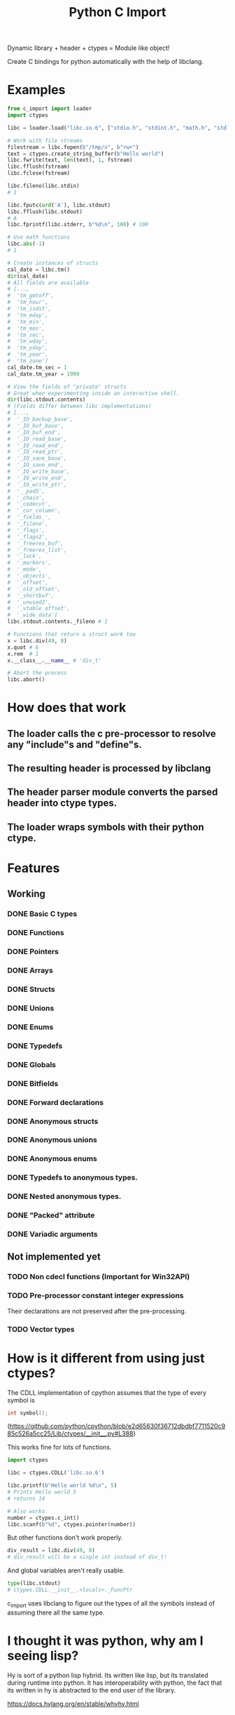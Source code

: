 #+title: Python C Import

Dynamic library + header + ctypes = Module like object!

Create C bindings for python automatically with the help of libclang. 

* Examples
  #+begin_src python
    from c_import import loader
    import ctypes

    libc = loader.load("libc.so.6", ["stdio.h", "stdint.h", "math.h", "stdlib.h", "string.h", "time.h"])

    # Work with file streams
    filestream = libc.fopen(b"/tmp/x", b"rw+")
    text = ctypes.create_string_buffer(b"Hello world")
    libc.fwrite(text, len(text), 1, fstream)
    libc.fflush(fstream)
    libc.fclose(fstream)

    libc.fileno(libc.stdin)
    # 1

    libc.fputc(ord('A'), libc.stdout)
    libc.fflush(libc.stdout)
    # A
    libc.fprintf(libc.stderr, b"%d\n", 100) # 100

    # Use math functions
    libc.abs(-1)
    # 1

    # Create instances of structs
    cal_date = libc.tm()
    dir(cal_date)
    # All fields are available
    # [...,
    #  'tm_gmtoff',
    #  'tm_hour',
    #  'tm_isdst',
    #  'tm_mday',
    #  'tm_min',
    #  'tm_mon',
    #  'tm_sec',
    #  'tm_wday',
    #  'tm_yday',
    #  'tm_year',
    #  'tm_zone']
    cal_date.tm_sec = 1
    cal_date.tm_year = 1999

    # View the fields of "private" structs
    # Great when experimenting inside an interactive shell.
    dir(libc.stdout.contents)
    # (Fields differ between libc implementations)
    # [...,
    #  '_IO_backup_base',
    #  '_IO_buf_base',
    #  '_IO_buf_end',
    #  '_IO_read_base',
    #  '_IO_read_end',
    #  '_IO_read_ptr',
    #  '_IO_save_base',
    #  '_IO_save_end',
    #  '_IO_write_base',
    #  '_IO_write_end',
    #  '_IO_write_ptr',
    #  '__pad5',
    #  '_chain',
    #  '_codecvt',
    #  '_cur_column',
    #  '_fields_',
    #  '_fileno',
    #  '_flags',
    #  '_flags2',
    #  '_freeres_buf',
    #  '_freeres_list',
    #  '_lock',
    #  '_markers',
    #  '_mode',
    #  '_objects',
    #  '_offset',
    #  '_old_offset',
    #  '_shortbuf',
    #  '_unused2',
    #  '_vtable_offset',
    #  '_wide_data']
    libc.stdout.contents._fileno # 1

    # Functions that return a struct work too
    x = libc.div(49, 8)
    x.quot # 6
    x.rem  # 1
    x.__class__.__name__ # 'div_t'

    # Abort the process
    libc.abort()
  #+end_src

* How does that work
** The loader calls the c pre-processor to resolve any "include"s and "define"s.
** The resulting header is processed by libclang
** The header parser module converts the parsed header into ctype types.
** The loader wraps symbols with their python ctype.

* Features
** Working
*** DONE Basic C types
*** DONE Functions
*** DONE Pointers
*** DONE Arrays
*** DONE Structs
*** DONE Unions
*** DONE Enums
*** DONE Typedefs
*** DONE Globals
*** DONE Bitfields
*** DONE Forward declarations
*** DONE Anonymous structs
*** DONE Anonymous unions
*** DONE Anonymous enums
*** DONE Typedefs to anonymous types.
*** DONE Nested anonymous types.
*** DONE "Packed" attribute
*** DONE Variadic arguments
** Not implemented yet
*** TODO Non cdecl functions (Important for Win32API)
*** TODO Pre-processor constant integer expressions
    Their declarations are not preserved after the pre-processing.
*** TODO Vector types

* How is it different from using just ctypes?

  The CDLL implementation of cpython assumes that the type of every
  symbol is

  #+begin_src c
    int symbol();
  #+end_src

  (https://github.com/python/cpython/blob/e2d65630f36712dbdbf7711520c985c526a5cc25/Lib/ctypes/__init__.py#L388)

  This works fine for lots of functions.

  #+begin_src python
    import ctypes

    libc = ctypes.CDLL('libc.so.6')

    libc.printf(b"Hello world %d\n", 5)
    # Prints Hello world 5
    # returns 14

    # Also works
    number = ctypes.c_int()
    libc.scanf(b"%d", ctypes.pointer(number))

  #+end_src

  But other functions don't work properly.

  #+begin_src python
    div_result = libc.div(49, 8)
    # div_result will be a single int instead of div_t!
  #+end_src

  And global variables aren't really usable.

  #+begin_src python
    type(libc.stdout)
    # ctypes.CDLL.__init__.<locals>._FuncPtr
  #+end_src

  c_import uses libclang to figure out the types of all the symbols
  instead of assuming there all the same type.

* I thought it was python, why am I seeing lisp?

  Hy is sort of a python lisp hybrid.
  Its written like lisp, but its translated during runtime into python.
  It has interoperability with python, the fact that its written in hy
  is abstracted to the end user of the library.
  
  https://docs.hylang.org/en/stable/whyhy.html


* LICENSE
  This library is licensed under GNU Lesser General Public License version 3 or later.
  See COPYING and COPYING.LESSER for further details.
